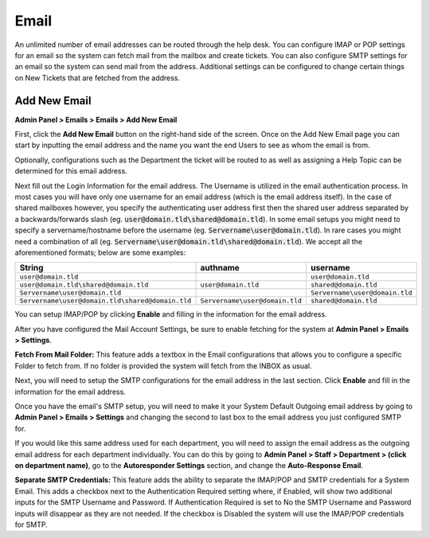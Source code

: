 Email
=====

An unlimited number of email addresses can be routed through the help desk. You can configure IMAP or POP settings for an email so the system can fetch mail from the mailbox and create tickets. You can also configure SMTP settings for an email so the system can send mail from the address. Additional settings can be configured to change certain things on New Tickets that are fetched from the address.

Add New Email
-------------

**Admin Panel > Emails > Emails > Add New Email**

First, click the **Add New Email** button on the right-hand side of the screen. Once on the Add New Email page you can start by inputting the email address and the name you want the end Users to see as whom the email is from.

.. image:: ../../_static/images/admin_emails_emails_address.png
  :alt: Email Address and Name

Optionally, configurations such as the Department the ticket will be routed to as well as assigning a Help Topic can be determined for this email address.

.. image:: ../../_static/images/admin_emails_emails_ticket_settings.png
  :alt: New Ticket Settings

Next fill out the Login Information for the email address. The Username is utilized in the email authentication process. In most cases you will have only one username for an email address (which is the email address itself). In the case of shared mailboxes however, you specify the authenticating user address first then the shared user address separated by a backwards/forwards slash (eg. :code:`user@domain.tld\shared@domain.tld`). In some email setups you might need to specify a servername/hostname before the username (eg. :code:`Servername\user@domain.tld`). In rare cases you might need a combination of all (eg. :code:`Servername\user@domain.tld\shared@domain.tld`). We accept all the aforementioned formats; below are some examples:

+-------------------------------------------------+-------------------------------+-------------------------------+
| String                                          | authname                      | username                      |
+=================================================+===============================+===============================+
|``user@domain.tld``                              |                               |``user@domain.tld``            |
+-------------------------------------------------+-------------------------------+-------------------------------+
|``user@domain.tld\shared@domain.tld``            |``user@domain.tld``            |``shared@domain.tld``          |
+-------------------------------------------------+-------------------------------+-------------------------------+
|``Servername\user@domain.tld``                   |                               |``Servername\user@domain.tld`` |
+-------------------------------------------------+-------------------------------+-------------------------------+
|``Servername\user@domain.tld\shared@domain.tld`` |``Servername\user@domain.tld`` |``shared@domain.tld``          |
+-------------------------------------------------+-------------------------------+-------------------------------+

.. image:: ../../_static/images/admin_emails_emails_login_info.png
  :alt: Login Infromation

You can setup IMAP/POP by clicking **Enable** and filling in the information for the email address.

.. image:: ../../_static/images/email_fetching.png
  :alt: IMAP/POP Settings

After you have configured the Mail Account Settings, be sure to enable fetching for the system at **Admin Panel > Emails > Settings**.

.. image:: ../../_static/images/admin_emails_emails_enable_fetching.png
  :alt: Enable Fetching

**Fetch From Mail Folder:** This feature adds a textbox in the Email configurations that allows you to configure a specific Folder to fetch from. If no folder is provided the system will fetch from the INBOX as usual.


Next, you will need to setup the SMTP configurations for the email address in the last section. Click **Enable** and fill in the information for the email address.

.. image:: ../../_static/images/email_smtp.png
  :alt: SMTP Settings

Once you have the email's SMTP setup, you will need to make it your System Default Outgoing email address by going to **Admin Panel > Emails > Settings** and changing the second to last box to the email address you just configured SMTP for.

.. image:: ../../_static/images/admin_emails_emails_enable_outgoing.png
  :alt: Set Default Mail Transfer Agent (MTA)

If you would like this same address used for each department, you will need to assign the email address as the outgoing email address for each department individually. You can do this by going to **Admin Panel > Staff > Department > (click on department name)**, go to the **Autoresponder Settings** section, and change the **Auto-Response Email**.

.. image:: ../../_static/images/admin_emails_emails_autoresponse_email.png
  :alt: Set Department’s Autoresponse Email

**Separate SMTP Credentials:** This feature adds the ability to separate the IMAP/POP and SMTP credentials for a System Email. This adds a checkbox next to the Authentication Required setting where, if Enabled, will show two additional inputs for the SMTP Username and Password. If Authentication Required is set to No the SMTP Username and Password inputs will disappear as they are not needed. If the checkbox is Disabled the system will use the IMAP/POP credentials for SMTP.
